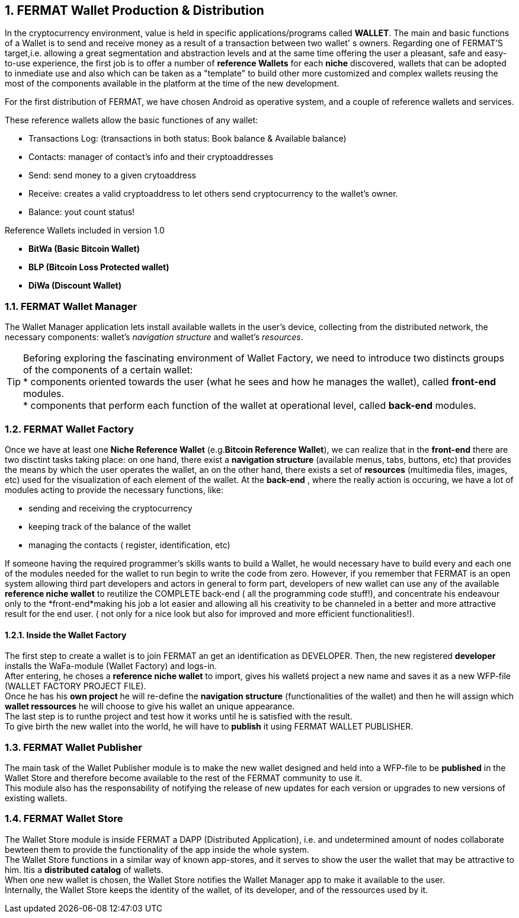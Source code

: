 :numbered: 
== FERMAT Wallet Production & Distribution 

In the cryptocurrency environment, value is held in specific applications/programs called *WALLET*.
The main and basic functions of a Wallet is to send and receive money as a result of a transaction between two wallet' s owners.
Regarding one of FERMAT'S target,i.e. allowing a great segmentation and abstraction levels and at the same time offering the user a pleasant, safe and easy-to-use experience, the first job is to offer a number of *reference Wallets* for each *niche* discovered, wallets that can be adopted to inmediate use and also which can be taken as a "template" to build other more customized and complex wallets reusing the most of the components available in the platform at the time of the new development.

For the first distribution of FERMAT, we have chosen Android as operative system, and a couple of reference wallets and services.

These reference wallets allow the basic functiones of any wallet:

* Transactions Log: (transactions in both status: Book balance & Available balance)
* Contacts: manager of contact's info and their cryptoaddresses
* Send: send money to a given crytoaddress
* Receive: creates a valid cryptoaddress to let others send cryptocurrency to the wallet's owner.
* Balance: yout count status!

 
.Reference Wallets included in version 1.0
* *BitWa (Basic Bitcoin Wallet)*
* *BLP (Bitcoin Loss Protected wallet)*
* *DiWa (Discount Wallet)*

=== FERMAT Wallet Manager

The Wallet Manager application lets install available wallets in the user's device, collecting from the distributed network, the necessary components: wallet's _navigation structure_ and wallet's _resources_. 



TIP: Beforing exploring the fascinating environment of Wallet Factory, we need to introduce two distincts 
groups of the components of a certain wallet: + 
* components oriented towards the user (what he sees and how he manages the wallet), called *front-end* modules. + 
* components that perform each function of the wallet at operational level, called *back-end* modules.

 
=== FERMAT Wallet Factory

Once we have at least one *Niche Reference Wallet* (e.g.*Bitcoin Reference Wallet*), we can realize that in the *front-end* there are two disctint tasks taking place: on one hand, there exist a *navigation structure* (available menus, tabs, buttons, etc) that provides the means by which the user operates the wallet, an on the other hand, there exists a set of *resources* (multimedia files, images, etc) used for the visualization of each element of the wallet.
At the *back-end* , where the really action is occuring, we have a lot of modules acting to provide the necessary functions, like: +

* sending and receiving the cryptocurrency
* keeping track of the balance of the wallet
* managing the contacts ( register, identification, etc)

If someone having the required programmer's skills wants to build a Wallet, he would necessary have to build every and each one of the modules needed for the wallet to run begin to write the code from zero. However, if you remember that FERMAT is an open system allowing third part developers and actors in general to form part, developers of new wallet can use any of the available *reference niche wallet* to reutilize the COMPLETE back-end ( all the programming code stuff!), and concentrate his endeavour only to the *front-end*making his job a lot easier and allowing all his creativity to be channeled in a better and more attractive result for the end user. ( not only for a nice look but also for improved and more efficient functionalities!).

==== Inside the Wallet Factory

The first step to create a wallet is to join FERMAT an get an identification as DEVELOPER. 
Then, the new registered *developer* installs the WaFa-module (Wallet Factory) and logs-in. + 
After entering, he choses a *reference niche wallet* to import, gives his walletś project a new name and saves it as a new WFP-file (WALLET FACTORY PROJECT FILE). +
Once he has his *own project* he will re-define the *navigation structure* (functionalities of the wallet) and then he will assign which *wallet ressources* he will choose to give his wallet an unique appearance. +
The last step is to runthe project and test how it works until he is satisfied with the result. + 
To give birth the new wallet into the world, he will have to *publish* it using FERMAT WALLET PUBLISHER.


=== FERMAT Wallet Publisher

The main task of the Wallet Publisher module is to make the new wallet designed and held into a WFP-file to be *published* in the Wallet Store and therefore become available to the rest of the FERMAT community to use it. +
This module also has the responsability of notifying the release of new updates for each version or upgrades to new versions of existing wallets.
 
=== FERMAT Wallet Store

The Wallet Store module is inside FERMAT a DAPP (Distributed Application), i.e. and undetermined amount of nodes collaborate bewteen them to provide the functionality of the app inside the whole system. + 
The Wallet Store functions in a similar way of known app-stores, and it serves to show the user the wallet that may be attractive to him. Itis a *distributed catalog* of wallets. +
When one new wallet is chosen, the Wallet Store notifies the Wallet Manager app to make it available to the user. +
Internally, the Wallet Store  keeps the identity of the wallet, of its developer, and of the ressources used by it.




